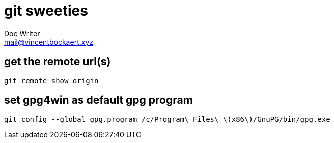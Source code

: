 = git sweeties
Doc Writer <mail@vincentbockaert.xyz>
:icons: font
:source-highlighter: highlightjs

== get the remote url(s)

[source,bash]
----
git remote show origin
----

== set gpg4win as default gpg program

[source, bash]
----
git config --global gpg.program /c/Program\ Files\ \(x86\)/GnuPG/bin/gpg.exe
----
